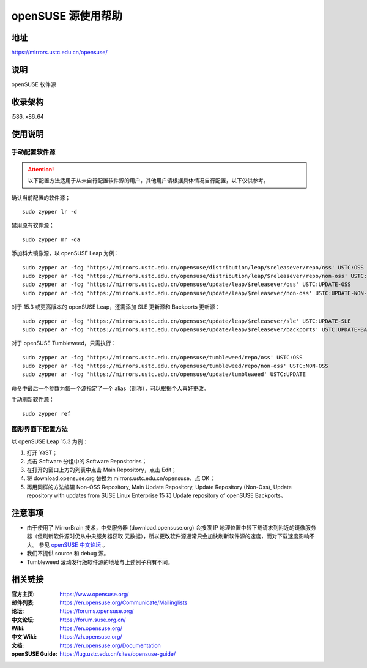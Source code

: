 =======================
openSUSE 源使用帮助
=======================

地址
====

https://mirrors.ustc.edu.cn/opensuse/

说明
====

openSUSE 软件源

收录架构
========

i586, x86_64

使用说明
========

手动配置软件源
--------------

.. attention::
    以下配置方法适用于从未自行配置软件源的用户，其他用户请根据具体情况自行配置，以下仅供参考。

确认当前配置的软件源；

::

  sudo zypper lr -d

禁用原有软件源；

::

  sudo zypper mr -da

添加科大镜像源，以 openSUSE Leap 为例：

::

  sudo zypper ar -fcg 'https://mirrors.ustc.edu.cn/opensuse/distribution/leap/$releasever/repo/oss' USTC:OSS
  sudo zypper ar -fcg 'https://mirrors.ustc.edu.cn/opensuse/distribution/leap/$releasever/repo/non-oss' USTC:NON-OSS
  sudo zypper ar -fcg 'https://mirrors.ustc.edu.cn/opensuse/update/leap/$releasever/oss' USTC:UPDATE-OSS
  sudo zypper ar -fcg 'https://mirrors.ustc.edu.cn/opensuse/update/leap/$releasever/non-oss' USTC:UPDATE-NON-OSS

对于 15.3 或更高版本的 openSUSE Leap，还需添加 SLE 更新源和 Backports 更新源：

::

  sudo zypper ar -fcg 'https://mirrors.ustc.edu.cn/opensuse/update/leap/$releasever/sle' USTC:UPDATE-SLE
  sudo zypper ar -fcg 'https://mirrors.ustc.edu.cn/opensuse/update/leap/$releasever/backports' USTC:UPDATE-BACKPORTS

对于 openSUSE Tumbleweed，只需执行：

::

  sudo zypper ar -fcg 'https://mirrors.ustc.edu.cn/opensuse/tumbleweed/repo/oss' USTC:OSS
  sudo zypper ar -fcg 'https://mirrors.ustc.edu.cn/opensuse/tumbleweed/repo/non-oss' USTC:NON-OSS
  sudo zypper ar -fcg 'https://mirrors.ustc.edu.cn/opensuse/update/tumbleweed' USTC:UPDATE

命令中最后一个参数为每一个源指定了一个 alias（别称），可以根据个人喜好更改。

手动刷新软件源：

::

  sudo zypper ref

图形界面下配置方法
-------------------

以 openSUSE Leap 15.3 为例：

#. 打开 YaST；
#. 点击 Software 分组中的 Software Repositories；
#. 在打开的窗口上方的列表中点击 Main Repository，点击 Edit；
#. 将 download.opensuse.org 替换为 mirrors.ustc.edu.cn/opensuse，点 OK；
#. 再用同样的方法编辑 Non-OSS Repository, Main Update Repository, Update Repository (Non-Oss), Update repository with updates from SUSE Linux Enterprise 15 和 Update repository of openSUSE Backports。

注意事项
========

* 由于使用了 MirrorBrain 技术，中央服务器 (download.opensuse.org) 会按照 IP
  地理位置中转下载请求到附近的镜像服务器（但刷新软件源时仍从中央服务器获取
  元数据），所以更改软件源通常只会加快刷新软件源的速度，而对下载速度影响不大。
  参见 `openSUSE 中文论坛 <https://forum.suse.org.cn/t/opensuse/1759>`_ 。
* 我们不提供 source 和 debug 源。
* Tumbleweed 滚动发行版软件源的地址与上述例子稍有不同。

相关链接
========

:官方主页: https://www.opensuse.org/
:邮件列表: https://en.opensuse.org/Communicate/Mailinglists
:论坛: https://forums.opensuse.org/
:中文论坛: https://forum.suse.org.cn/
:Wiki: https://en.opensuse.org/
:中文 Wiki: https://zh.opensuse.org/
:文档: https://en.opensuse.org/Documentation
:openSUSE Guide: https://lug.ustc.edu.cn/sites/opensuse-guide/
